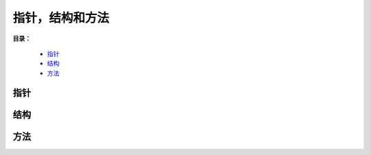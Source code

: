 .. _07-ptr-struct-method:

指针，结构和方法
#################

**目录：**

    * `指针`_
    * `结构`_
    * `方法`_

指针
============

结构
============

方法
============
